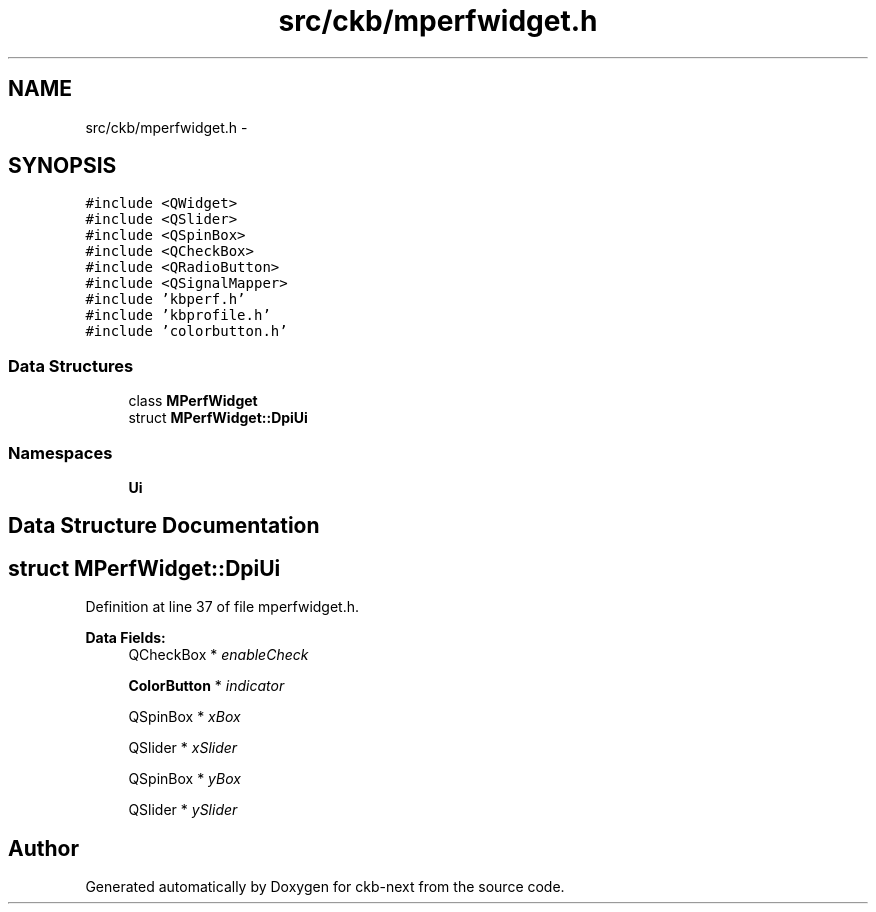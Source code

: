 .TH "src/ckb/mperfwidget.h" 3 "Sat May 27 2017" "Version v0.2.8 at branch all-mine" "ckb-next" \" -*- nroff -*-
.ad l
.nh
.SH NAME
src/ckb/mperfwidget.h \- 
.SH SYNOPSIS
.br
.PP
\fC#include <QWidget>\fP
.br
\fC#include <QSlider>\fP
.br
\fC#include <QSpinBox>\fP
.br
\fC#include <QCheckBox>\fP
.br
\fC#include <QRadioButton>\fP
.br
\fC#include <QSignalMapper>\fP
.br
\fC#include 'kbperf\&.h'\fP
.br
\fC#include 'kbprofile\&.h'\fP
.br
\fC#include 'colorbutton\&.h'\fP
.br

.SS "Data Structures"

.in +1c
.ti -1c
.RI "class \fBMPerfWidget\fP"
.br
.ti -1c
.RI "struct \fBMPerfWidget::DpiUi\fP"
.br
.in -1c
.SS "Namespaces"

.in +1c
.ti -1c
.RI "\fBUi\fP"
.br
.in -1c
.SH "Data Structure Documentation"
.PP 
.SH "struct MPerfWidget::DpiUi"
.PP 
Definition at line 37 of file mperfwidget\&.h\&.
.PP
\fBData Fields:\fP
.RS 4
QCheckBox * \fIenableCheck\fP 
.br
.PP
\fBColorButton\fP * \fIindicator\fP 
.br
.PP
QSpinBox * \fIxBox\fP 
.br
.PP
QSlider * \fIxSlider\fP 
.br
.PP
QSpinBox * \fIyBox\fP 
.br
.PP
QSlider * \fIySlider\fP 
.br
.PP
.RE
.PP
.SH "Author"
.PP 
Generated automatically by Doxygen for ckb-next from the source code\&.
